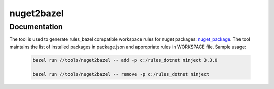 nuget2bazel
===========

.. All external links are here
.. _Bazel: https://bazel.build/
.. _nuget_package: /dotnet/workspace.rst#nuget_package
.. ;;

Documentation
-------------

The tool is used to generate rules_bazel compatible workspace rules for nuget packages: nuget_package_.
The tool maintains the list of installed packages in package.json and appropriate rules in WORKSPACE file.
Sample usage:

  .. code:: bash

    bazel run //tools/nuget2bazel -- add -p c:/rules_dotnet ninject 3.3.0

    bazel run //tools/nuget2bazel -- remove -p c:/rules_dotnet ninject 

